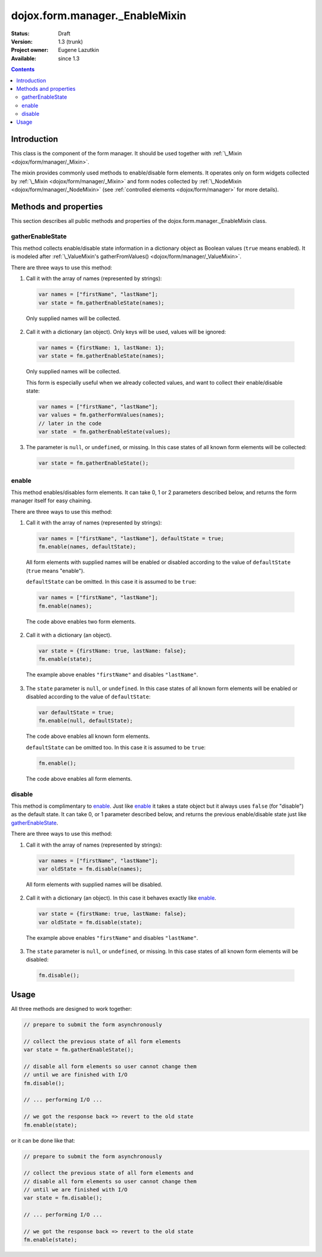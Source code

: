 .. _dojox/form/manager/_EnableMixin:

dojox.form.manager._EnableMixin
===============================

:Status: Draft
:Version: 1.3 (trunk)
:Project owner: Eugene Lazutkin
:Available: since 1.3

.. contents::
   :depth: 3

============
Introduction
============

This class is the component of the form manager. It should be used together with :ref:`\_Mixin <dojox/form/manager/_Mixin>`.

The mixin provides commonly used methods to enable/disable form elements. It operates only on form widgets collected by :ref:`\_Mixin <dojox/form/manager/_Mixin>` and form nodes collected by :ref:`\_NodeMixin <dojox/form/manager/_NodeMixin>` (see :ref:`controlled elements <dojox/form/manager>` for more details).

======================
Methods and properties
======================

This section describes all public methods and properties of the dojox.form.manager._EnableMixin class.

gatherEnableState
~~~~~~~~~~~~~~~~~

This method collects enable/disable state information in a dictionary object as Boolean values (``true`` means enabled). It is modeled after :ref:`\_ValueMixin's gatherFromValues() <dojox/form/manager/_ValueMixin>`.

There are three ways to use this method:

1. Call it with the array of names (represented by strings):

  .. code-block :: javascript

    var names = ["firstName", "lastName"];
    var state = fm.gatherEnableState(names);

  Only supplied names will be collected.

2. Call it with a dictionary (an object). Only keys will be used, values will be ignored:

  .. code-block :: javascript

    var names = {firstName: 1, lastName: 1};
    var state = fm.gatherEnableState(names);

  Only supplied names will be collected.

  This form is especially useful when we already collected values, and want to collect their enable/disable state:

  .. code-block :: javascript

    var names = ["firstName", "lastName"];
    var values = fm.gatherFormValues(names);
    // later in the code
    var state  = fm.gatherEnableState(values);

3. The parameter is ``null``, or ``undefined``, or missing. In this case states of all known form elements will be collected:

  .. code-block :: javascript

    var state = fm.gatherEnableState();

enable
~~~~~~

This method enables/disables form elements. It can take 0, 1 or 2 parameters described below, and returns the form manager itself for easy chaining.

There are three ways to use this method:

1. Call it with the array of names (represented by strings):

  .. code-block :: javascript

    var names = ["firstName", "lastName"], defaultState = true;
    fm.enable(names, defaultState);

  All form elements with supplied names will be enabled or disabled according to the value of ``defaultState`` (``true`` means "enable").

  ``defaultState`` can be omitted. In this case it is assumed to be ``true``:

  .. code-block :: javascript

    var names = ["firstName", "lastName"];
    fm.enable(names);

  The code above enables two form elements.

2. Call it with a dictionary (an object).

  .. code-block :: javascript

    var state = {firstName: true, lastName: false};
    fm.enable(state);

  The example above enables ``"firstName"`` and disables ``"lastName"``.

3. The ``state`` parameter is ``null``, or ``undefined``. In this case states of all known form elements will be enabled or disabled according to the value of ``defaultState``:

  .. code-block :: javascript

    var defaultState = true;
    fm.enable(null, defaultState);

  The code above enables all known form elements.

  ``defaultState`` can be omitted too. In this case it is assumed to be ``true``:

  .. code-block :: javascript

    fm.enable();

  The code above enables all form elements.

disable
~~~~~~~

This method is complimentary to enable_. Just like enable_ it takes a state object but it always uses ``false`` (for "disable") as the default state. It can take 0, or 1 parameter described below, and returns the previous enable/disable state just like gatherEnableState_.

There are three ways to use this method:

1. Call it with the array of names (represented by strings):

  .. code-block :: javascript

    var names = ["firstName", "lastName"];
    var oldState = fm.disable(names);

  All form elements with supplied names will be disabled.

2. Call it with a dictionary (an object). In this case it behaves exactly like enable_.

  .. code-block :: javascript

    var state = {firstName: true, lastName: false};
    var oldState = fm.disable(state);

  The example above enables ``"firstName"`` and disables ``"lastName"``.

3. The ``state`` parameter is ``null``, or ``undefined``, or missing. In this case states of all known form elements will be disabled:

  .. code-block :: javascript

    fm.disable();

=====
Usage
=====

All three methods are designed to work together:

.. code-block :: javascript

  // prepare to submit the form asynchronously

  // collect the previous state of all form elements
  var state = fm.gatherEnableState();

  // disable all form elements so user cannot change them
  // until we are finished with I/O
  fm.disable();

  // ... performing I/O ...

  // we got the response back => revert to the old state
  fm.enable(state);

or it can be done like that:

.. code-block :: javascript

  // prepare to submit the form asynchronously

  // collect the previous state of all form elements and
  // disable all form elements so user cannot change them
  // until we are finished with I/O
  var state = fm.disable();

  // ... performing I/O ...

  // we got the response back => revert to the old state
  fm.enable(state);

